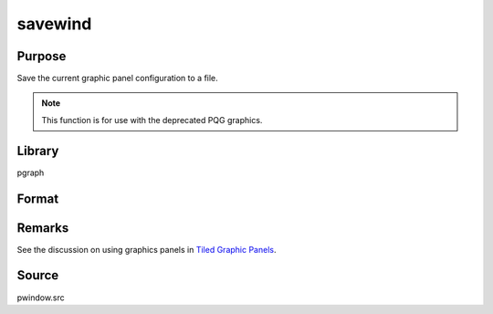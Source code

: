 
savewind
==============================================

Purpose
----------------

Save the current graphic panel configuration to a file.

.. NOTE:: This function is for use with the deprecated PQG graphics.

Library
-------

pgraph

Format
----------------
.. function:: err = savewind(filename)

    :param filename: name of file.
    :type filename: string

    :return err: 0 if successful, 1 if graphic panel matrix is invalid. Note that the file is written in either case.

    :rtype err: scalar

Remarks
-------

See the discussion on using graphics panels in `Tiled Graphic Panels <PQG.3.1-TiledGraphicPanels.html>`_.

Source
------

pwindow.src

.. seealso:: Functions :func:`loadwind`

